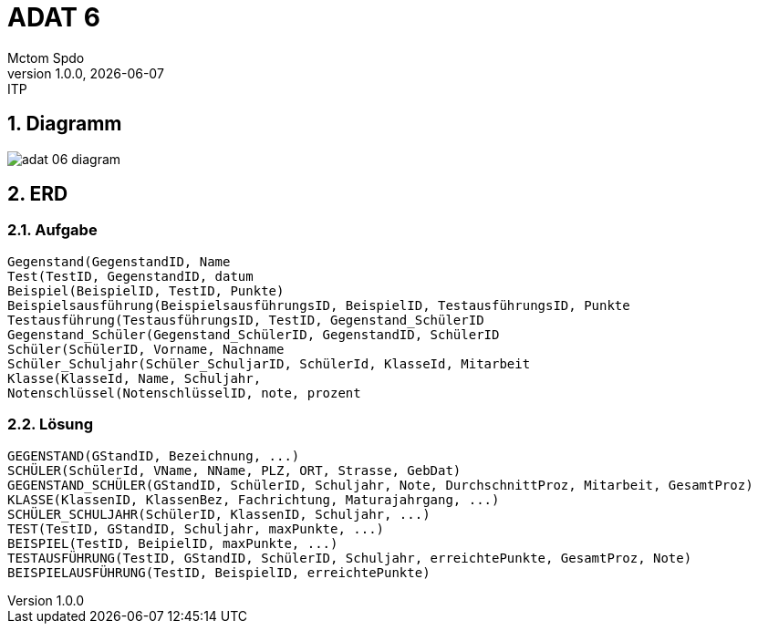 = ADAT 6
Mctom Spdo
1.0.0, {docdate}: ITP
ifndef::imagesdir[:imagesdir: images]
:icons: font
:sectnums:
:stylesheet: ../../css/dark.css

== Diagramm

image::adat-06-diagram.png[]

== ERD

=== Aufgabe

    Gegenstand(GegenstandID, Name
    Test(TestID, GegenstandID, datum
    Beispiel(BeispielID, TestID, Punkte)
    Beispielsausführung(BeispielsausführungsID, BeispielID, TestausführungsID, Punkte
    Testausführung(TestausführungsID, TestID, Gegenstand_SchülerID
    Gegenstand_Schüler(Gegenstand_SchülerID, GegenstandID, SchülerID
    Schüler(SchülerID, Vorname, Nachname
    Schüler_Schuljahr(Schüler_SchuljarID, SchülerId, KlasseId, Mitarbeit
    Klasse(KlasseId, Name, Schuljahr,
    Notenschlüssel(NotenschlüsselID, note, prozent

=== Lösung

    GEGENSTAND(GStandID, Bezeichnung, ...)
    SCHÜLER(SchülerId, VName, NName, PLZ, ORT, Strasse, GebDat)
    GEGENSTAND_SCHÜLER(GStandID, SchülerID, Schuljahr, Note, DurchschnittProz, Mitarbeit, GesamtProz)
    KLASSE(KlassenID, KlassenBez, Fachrichtung, Maturajahrgang, ...)
    SCHÜLER_SCHULJAHR(SchülerID, KlassenID, Schuljahr, ...)
    TEST(TestID, GStandID, Schuljahr, maxPunkte, ...)
    BEISPIEL(TestID, BeipielID, maxPunkte, ...)
    TESTAUSFÜHRUNG(TestID, GStandID, SchülerID, Schuljahr, erreichtePunkte, GesamtProz, Note)
    BEISPIELAUSFÜHRUNG(TestID, BeispielID, erreichtePunkte)